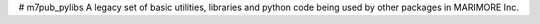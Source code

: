 # m7pub_pylibs
A legacy set of basic utilities, libraries and python code being used  by other packages in MARIMORE Inc.
